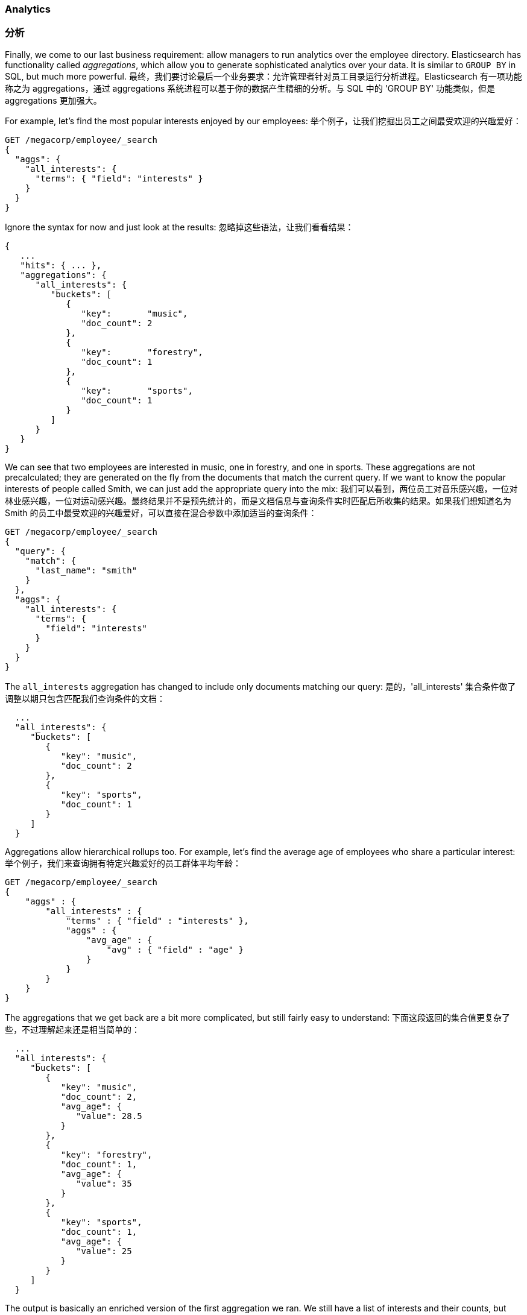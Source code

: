 === Analytics
=== 分析

Finally, we come to our last business requirement: allow managers to run
analytics over the employee directory.((("analytics")))  Elasticsearch has functionality called
_aggregations_, which ((("aggregations")))allow you to generate sophisticated analytics over your data. It is similar to `GROUP BY` in SQL, but much more powerful.
最终，我们要讨论最后一个业务要求：允许管理者针对员工目录运行分析进程。Elasticsearch 有一项功能称之为 aggregations，通过 aggregations 系统进程可以基于你的数据产生精细的分析。与 SQL 中的 'GROUP BY' 功能类似，但是 aggregations 更加强大。

For example, let's find the most popular interests enjoyed by our employees:
举个例子，让我们挖掘出员工之间最受欢迎的兴趣爱好：

[source,js]
--------------------------------------------------
GET /megacorp/employee/_search
{
  "aggs": {
    "all_interests": {
      "terms": { "field": "interests" }
    }
  }
}
--------------------------------------------------
// SENSE: 010_Intro/35_Aggregations.json

Ignore the syntax for now and just look at the results:
忽略掉这些语法，让我们看看结果：

[source,js]
--------------------------------------------------
{
   ...
   "hits": { ... },
   "aggregations": {
      "all_interests": {
         "buckets": [
            {
               "key":       "music",
               "doc_count": 2
            },
            {
               "key":       "forestry",
               "doc_count": 1
            },
            {
               "key":       "sports",
               "doc_count": 1
            }
         ]
      }
   }
}
--------------------------------------------------

We can see that two employees are interested in music, one in forestry, and one
in sports.  These aggregations are not precalculated; they are generated on
the fly from the documents that match the current query. If we want to know
the popular interests of people called Smith, we can just add the
appropriate query into the mix:
我们可以看到，两位员工对音乐感兴趣，一位对林业感兴趣，一位对运动感兴趣。最终结果并不是预先统计的，而是文档信息与查询条件实时匹配后所收集的结果。如果我们想知道名为 Smith 的员工中最受欢迎的兴趣爱好，可以直接在混合参数中添加适当的查询条件：

[source,js]
--------------------------------------------------
GET /megacorp/employee/_search
{
  "query": {
    "match": {
      "last_name": "smith"
    }
  },
  "aggs": {
    "all_interests": {
      "terms": {
        "field": "interests"
      }
    }
  }
}
--------------------------------------------------
// SENSE: 010_Intro/35_Aggregations.json

The `all_interests` aggregation has changed to include only documents matching our query:
是的，'all_interests' 集合条件做了调整以期只包含匹配我们查询条件的文档：

[source,js]
--------------------------------------------------
  ...
  "all_interests": {
     "buckets": [
        {
           "key": "music",
           "doc_count": 2
        },
        {
           "key": "sports",
           "doc_count": 1
        }
     ]
  }
--------------------------------------------------

Aggregations allow hierarchical rollups too.((("aggregations", "hierarchical rollups in")))  For example, let's find the
average age of employees who share a particular interest:
//??????
举个例子，我们来查询拥有特定兴趣爱好的员工群体平均年龄：

[source,js]
--------------------------------------------------
GET /megacorp/employee/_search
{
    "aggs" : {
        "all_interests" : {
            "terms" : { "field" : "interests" },
            "aggs" : {
                "avg_age" : {
                    "avg" : { "field" : "age" }
                }
            }
        }
    }
}
--------------------------------------------------
// SENSE: 010_Intro/35_Aggregations.json

The aggregations that we get back are a bit more complicated, but still fairly
easy to understand:
下面这段返回的集合值更复杂了些，不过理解起来还是相当简单的：

[source,js]
--------------------------------------------------
  ...
  "all_interests": {
     "buckets": [
        {
           "key": "music",
           "doc_count": 2,
           "avg_age": {
              "value": 28.5
           }
        },
        {
           "key": "forestry",
           "doc_count": 1,
           "avg_age": {
              "value": 35
           }
        },
        {
           "key": "sports",
           "doc_count": 1,
           "avg_age": {
              "value": 25
           }
        }
     ]
  }
--------------------------------------------------

The output is basically an enriched version of the first aggregation we ran.
We still have a list of interests and their counts, but now each interest has
an additional `avg_age`, which shows the average age for all employees having
that interest.
这段输出值基本上算是我们第一次获得的数值集合的升级版。
在这个版本中，我们依旧获得了一串兴趣爱好清单以及相应的统计值，只不过每个兴趣都有了附加的 'avg_age' 值，代表这个兴趣爱好所覆盖员工的平均年龄。

Even if you don't understand the syntax yet, you can easily see how complex aggregations and groupings can be accomplished using this feature.
The sky is the limit as to what kind of data you can extract!
即使你现在还不明白这些语法段，没关系，至少你可以快速了解到集合以及集合群通过 Elasticsearch 特性实现过程有多复杂。
//你能提取的数据种类，就如天空一样，没有边际。

